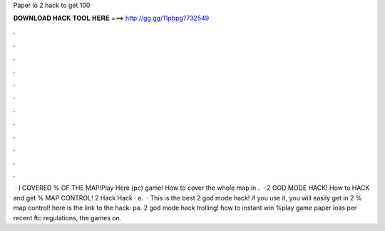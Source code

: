 Paper io 2 hack to get 100

𝐃𝐎𝐖𝐍𝐋𝐎𝐀𝐃 𝐇𝐀𝐂𝐊 𝐓𝐎𝐎𝐋 𝐇𝐄𝐑𝐄 ===> http://gg.gg/11pbpg?732549

.

.

.

.

.

.

.

.

.

.

.

.

 ·  I COVERED % OF THE MAP!Play  Here (pc)   game! How to cover the whole map in .  ·  2 GOD MODE HACK! How to HACK and get % MAP CONTROL!  2 Hack  Hack ️  ️ e.  · This is the best  2 god mode hack! if you use it, you will easily get in  2 % map control! here is the link to the hack:  pa.  2 god mode hack trolling! how to instant win %play   game paper ioas per recent ftc regulations, the games on.